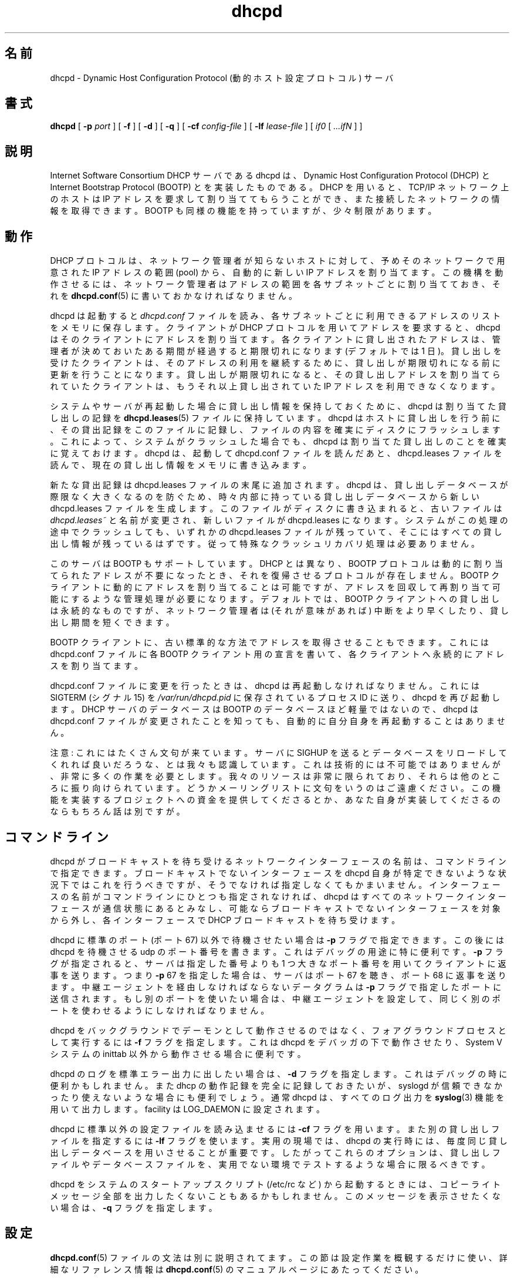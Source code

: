 .\"	dhcpd.8
.\"
.\" Copyright (c) 1995, 1996 The Internet Software Consortium.
.\" All rights reserved.
.\"
.\" Redistribution and use in source and binary forms, with or without
.\" modification, are permitted provided that the following conditions
.\" are met:
.\"
.\" 1. Redistributions of source code must retain the above copyright
.\"    notice, this list of conditions and the following disclaimer.
.\" 2. Redistributions in binary form must reproduce the above copyright
.\"    notice, this list of conditions and the following disclaimer in the
.\"    documentation and/or other materials provided with the distribution.
.\" 3. Neither the name of The Internet Software Consortium nor the names
.\"    of its contributors may be used to endorse or promote products derived
.\"    from this software without specific prior written permission.
.\"
.\" THIS SOFTWARE IS PROVIDED BY THE INTERNET SOFTWARE CONSORTIUM AND
.\" CONTRIBUTORS ``AS IS'' AND ANY EXPRESS OR IMPLIED WARRANTIES,
.\" INCLUDING, BUT NOT LIMITED TO, THE IMPLIED WARRANTIES OF
.\" MERCHANTABILITY AND FITNESS FOR A PARTICULAR PURPOSE ARE
.\" DISCLAIMED.  IN NO EVENT SHALL THE INTERNET SOFTWARE CONSORTIUM OR
.\" CONTRIBUTORS BE LIABLE FOR ANY DIRECT, INDIRECT, INCIDENTAL,
.\" SPECIAL, EXEMPLARY, OR CONSEQUENTIAL DAMAGES (INCLUDING, BUT NOT
.\" LIMITED TO, PROCUREMENT OF SUBSTITUTE GOODS OR SERVICES; LOSS OF
.\" USE, DATA, OR PROFITS; OR BUSINESS INTERRUPTION) HOWEVER CAUSED AND
.\" ON ANY THEORY OF LIABILITY, WHETHER IN CONTRACT, STRICT LIABILITY,
.\" OR TORT (INCLUDING NEGLIGENCE OR OTHERWISE) ARISING IN ANY WAY OUT
.\" OF THE USE OF THIS SOFTWARE, EVEN IF ADVISED OF THE POSSIBILITY OF
.\" SUCH DAMAGE.
.\"
.\" This software has been written for the Internet Software Consortium
.\" by Ted Lemon <mellon@fugue.com> in cooperation with Vixie
.\" Enterprises.  To learn more about the Internet Software Consortium,
.\" see ``http://www.isc.org/isc''.  To learn more about Vixie
.\" Enterprises, see ``http://www.vix.com''.
.\"
.\" Japanese Version Copyright (c) 2001 NAKANO Takeo all rights reserved.
.\" Translated Thu Dec 27 2001 by NAKANO Takeo <nakano@apm.seikei.ac.jp>
.\"
.TH dhcpd 8
.SH 名前
dhcpd \- Dynamic Host Configuration Protocol (動的ホスト設定プロトコル) サーバ
.SH 書式
.B dhcpd
[
.B -p
.I port
]
[
.B -f
]
[
.B -d
]
[
.B -q
]
[
.B -cf
.I config-file
]
[
.B -lf
.I lease-file
]
[
.I if0
[
.I ...ifN
]
]
.SH 説明
Internet Software Consortium DHCP サーバである dhcpd は、
Dynamic Host Configuration Protocol (DHCP) と
Internet Bootstrap Protocol (BOOTP) とを実装したものである。
DHCP を用いると、
TCP/IP ネットワーク上のホストは
IP アドレスを要求して割り当ててもらうことができ、
また接続したネットワークの情報を取得できます。
BOOTP も同様の機能を持っていますが、少々制限があります。
.SH 動作
.PP
DHCP プロトコルは、ネットワーク管理者が知らないホストに対して、
予めそのネットワークで用意された IP アドレスの範囲 (pool) から、
自動的に新しい IP アドレスを割り当てます。
この機構を動作させるには、
ネットワーク管理者はアドレスの範囲を各サブネットごとに割り当てておき、
それを
.BR dhcpd.conf (5)
に書いておかなければなりません。
.PP
dhcpd は起動すると
.I dhcpd.conf
ファイルを読み、
各サブネットごとに利用できるアドレスのリストをメモリに保存します。
クライアントが DHCP プロトコルを用いてアドレスを要求すると、
dhcpd はそのクライアントにアドレスを割り当てます。
各クライアントに貸し出されたアドレスは、
管理者が決めておいたある期間が経過すると期限切れになります
(デフォルトでは 1 日)。
貸し出しを受けたクライアントは、
そのアドレスの利用を継続するために、
貸し出しが期限切れになる前に更新を行うことになります。
貸し出しが期限切れになると、
その貸し出しアドレスを割り当てられていたクライアントは、
もうそれ以上貸し出されていた IP アドレスを利用できなくなります。
.PP
システムやサーバが再起動した場合に貸し出し情報を保持しておくために、
dhcpd は割り当てた貸し出しの記録を
.BR dhcpd.leases (5)
ファイルに保持しています。dhcpd はホストに貸し出しを行う前に、
その貸出記録をこのファイルに記録し、
ファイルの内容を確実にディスクにフラッシュします。
これによって、システムがクラッシュした場合でも、
dhcpd は割り当てた貸し出しのことを確実に覚えておけます。
dhcpd は、起動して dhcpd.conf ファイルを読んだあと、
dhcpd.leases ファイルを読んで、現在の貸し出し情報をメモリに書き込みます。
.PP
新たな貸出記録は dhcpd.leases ファイルの末尾に追加されます。
dhcpd は、貸し出しデータベースが際限なく大きくなるのを防ぐため、
時々内部に持っている貸し出しデータベースから新しい
dhcpd.leases ファイルを生成します。
このファイルがディスクに書き込まれると、古いファイルは
.I dhcpd.leases~
と名前が変更され、新しいファイルが dhcpd.leases になります。
システムがこの処理の途中でクラッシュしても、
いずれかの dhcpd.leases ファイルが残っていて、
そこにはすべての貸し出し情報が残っているはずです。
従って特殊なクラッシュリカバリ処理は必要ありません。
.PP
このサーバは BOOTP もサポートしています。
DHCP とは異なり、
BOOTP プロトコルは動的に割り当てられたアドレスが不要になったとき、
それを復帰させるプロトコルが存在しません。
BOOTP クライアントに動的にアドレスを割り当てることは可能ですが、
アドレスを回収して再割り当て可能にするような管理処理が必要になります。
デフォルトでは、BOOTP クライアントへの貸し出しは永続的なものですが、
ネットワーク管理者は (それが意味があれば)
中断をより早くしたり、貸し出し期間を短くできます。
.PP
BOOTP クライアントに、古い標準的な方法でアドレスを取得させることもできます。
これには dhcpd.conf ファイルに各 BOOTP クライアント用の宣言を書いて、
各クライアントへ永続的にアドレスを割り当てます。
.PP
dhcpd.conf ファイルに変更を行ったときは、
dhcpd は再起動しなければなりません。
これには SIGTERM (シグナル 15) を
.I /var/run/dhcpd.pid
に保存されているプロセス ID に送り、dhcpd を再び起動します。
DHCP サーバのデータベースは BOOTP のデータベースほど軽量ではないので、
dhcpd は dhcpd.conf ファイルが変更されたことを知っても、
自動的に自分自身を再起動することはありません。
.PP
注意: これにはたくさん文句が来ています。
サーバに SIGHUP を送るとデータベースをリロードしてくれれば良いだろうな、
とは我々も認識しています。これは技術的には不可能ではありませんが、
非常に多くの作業を必要とします。
我々のリソースは非常に限られており、
それらは他のところに振り向けられています。
どうかメーリングリストに文句をいうのはご遠慮ください。
この機能を実装するプロジェクトへの資金を提供してくださるとか、
あなた自身が実装してくださるのならもちろん話は別ですが。
.SH コマンドライン
.PP
dhcpd がブロードキャストを待ち受けるネットワークインターフェースの名前は、
コマンドラインで指定できます。
ブロードキャストでないインターフェースを
dhcpd 自身が特定できないような状況下ではこれを行うべきですが、
そうでなければ指定しなくてもかまいません。
インターフェースの名前がコマンドラインにひとつも指定されなければ、
dhcpd はすべてのネットワークインターフェースが通信状態にあるとみなし、
可能ならブロードキャストでないインターフェースを対象から外し、
各インターフェースで DHCP ブロードキャストを待ち受けます。
.PP
dhcpd に標準のポート (ポート 67) 以外で待機させたい場合は
.B -p
フラグで指定できます。この後には dhcpd を待機させる
udp のポート番号を書きます。これはデバッグの用途に特に便利です。
.B -p
フラグが指定されると、サーバは指定した番号よりも
1 つ大きなポート番号を用いてクライアントに返事を送ります。
つまり
.BR -p " 67"
を指定した場合は、サーバはポート 67 を聴き、ポート 68 に返事を送ります。
中継エージェントを経由しなければならないデータグラムは
.B -p
フラグで指定したポートに送信されます。
もし別のポートを使いたい場合は、中継エージェントを設定して、
同じく別のポートを使わせるようにしなければなりません。
.PP
dhcpd をバックグラウンドでデーモンとして動作させるのではなく、
フォアグラウンドプロセスとして実行するには
.B -f
フラグを指定します。これは dhcpd をデバッガの下で動作させたり、
System V システムの inittab 以外から動作させる場合に便利です。
.\"nakano out of はこれでいいのか?
.PP
dhcpd のログを標準エラー出力に出したい場合は、
.B -d
フラグを指定します。これはデバッグの時に便利かもしれません。
また dhcp の動作記録を完全に記録しておきたいが、
syslogd が信頼できなかったり使えないような場合にも便利でしょう。
通常 dhcpd は、すべてのログ出力を
.BR syslog (3)
機能を用いて出力します。facility は LOG_DAEMON に設定されます。
.PP
dhcpd に標準以外の設定ファイルを読み込ませるには
.B -cf
フラグを用います。また別の貸し出しファイルを指定するには
.B -lf
フラグを使います。
実用の現場では、
dhcpd の実行時には、毎度同じ貸し出しデータベースを用いさせることが重要です。
したがってこれらのオプションは、
貸し出しファイルやデータベースファイルを、
実用でない環境でテストするような場合に限るべきです。
.PP
dhcpd をシステムのスタートアップスクリプト (/etc/rc など)
から起動するときには、
コピーライトメッセージ全部を出力したくないこともあるかもしれません。
このメッセージを表示させたくない場合は、
.B -q
フラグを指定します。
.SH 設定
.BR dhcpd.conf (5)
ファイルの文法は別に説明されてます。
この節は設定作業を概観するだけに使い、
詳細なリファレンス情報は
.BR dhcpd.conf (5)
のマニュアルページにあたってください。
.PP
.SH サブネット
dhcpd は、サービスを提供するすべてのサブネットに対して、
サブネット番号とネットマスクを知らなければなりません。
さらに dhcpd が動的にアドレスを割り当てるには、
各サブネットごとに 1 つ以上のアドレス領域を
あてがわれておく必要があります。
クライアントホストが起動するごとに、
dhcpd はこの領域からアドレスを順番に割り当てます。
よって、DHCP サポートを提供する非常に簡単な設定は次のようになります。
.nf
.sp 1
	subnet 239.252.197.0 netmask 255.255.255.0 {
	  range 239.252.197.10 239.252.197.250;
        }
.fi
.PP
次のように複数のアドレス領域を指定することもできます。
.nf
.sp 1
	subnet 239.252.197.0 netmask 255.255.255.0 {
	  range 239.252.197.10 239.252.197.107;
	  range 239.252.197.113 239.252.197.250;
	}
.fi
.PP
BOOTP サービスだけを提供し、動的なアドレス割り当ては提供しない場合は、
アドレス範囲の項目は省略し、subnet 文だけを書いておけば OK です。
.PP
.SH 貸し出し期間
DHCP 貸し出し期間は、0 秒から無限までの、ほとんどあらゆる長さにできます。
あるサブネットに対して、あるいは導入されたシステムに対して、
どのような長さが良いかは、サービスを受けるホストの種類によって異なります。
.PP
例えば、システムが時々追加/削除されるが、
移動することはあまりないようなオフィス環境では、
貸し出し期間は 1 か月より長くしておくのが良いでしょう。
組み立てフロアの最終テスト環境では、
最大貸し出し期間は 30 分程度
(すなわち出荷前の簡単なネットワーク動作確認テストに充分なくらい)
にしておくのがいいでしょう。
.PP
貸し出し期間を 2 種類指定することもできます。
クライアントが特に貸し出し期間に関する要望を送ってこなかった場合の
デフォルトの期間と、最大貸し出し期間とです。
これらは subnet コマンドの内部項目として指定します。
.nf
.sp 1
	subnet 239.252.197.0 netmask 255.255.255.0 {
	  range 239.252.197.10 239.252.197.107;
	  default-lease-time 600;
	  max-lease-time 7200;
	}
.fi
.PP
この subnet 宣言では、デフォルトの貸し出し期間を 600 秒 (10 分)、
最大貸し出し期間を 7200 秒 (2 時間) にしてあります。
他に良く使われる値としては、86400 (1 日)、604800 (1 週間)、
2592000 (30 日) などがあります。
.PP
各サブネットに別々の貸し出し期間を指定してもかまいません。
オフィス環境と組み立て環境とを
同じ DHCP サーバにサービスさせるような場合には、
各サブネットのデフォルト/最大貸し出し期間それぞれに、
大きく異なる値を指定するのが良いこともあるでしょう。
.SH BOOTP サポート
BOOTP クライアントは、それぞれ dhcpd.conf ファイルに
明示的に宣言しておく必要があります。
もっとも基本的な宣言では、
クライアントのネットワークインターフェースのハードウェアアドレスと、
そのクライアントに割り当てる IP アドレスとを指定します。
クライアントがサーバから起動ファイルをロードできるようにしたい場合は、
そのファイル名も指定しなければなりません。
簡単な bootp クライアント宣言は次のようになります。
.nf
.sp 1
	host haagen {
	  hardware ethernet 08:00:2b:4c:59:23;
	  fixed-address 239.252.197.9;
	  filename "/tftpboot/haagen.boot";
	}
.fi
.SH オプション
DHCP では (およびベンダによる拡張のなされた BOOTP でも)、
クライアントでのネットワークインターフェースの設定情報
(例えばサブネットマスクなど) とか、
クライアントからネットワークサービス (DNS や IP ルータなど)
にアクセスするための情報などを、サーバから提供する機構を備えています。
.PP
これらのオプションはサブネット単位で指定できます。
BOOTP クライアントに対しては、クライアント単位でも指定できます。
BOOTP クライアント宣言でオプション指定がされていて、
かつそのサブネット宣言でもオプション指定がされている場合は、
クライアント宣言でのオプションが優先されます。
ほぼ完全な DHCP 設定は、次のようになるでしょう。
.nf
.sp 1
	subnet 239.252.197.0 netmask 255.255.255.0 {
	  range 239.252.197.10 239.252.197.250;
	  default-lease-time 600 max-lease-time 7200;
	  option subnet-mask 255.255.255.0;
	  option broadcast-address 239.252.197.255;
	  option routers 239.252.197.1;
	  option domain-name-servers 239.252.197.2, 239.252.197.3;
	  option domain-name "isc.org";
	}
.fi
.PP
BOOTP ホストがこのサブネットにあって、
これを別のドメインにし、別のネームサーバを利用させたい場合には、
次のように宣言することになるでしょう。
.nf
.sp 1
	host haagen {
	  hardware ethernet 08:00:2b:4c:59:23;
	  fixed-address 239.252.197.9;
	  filename "/tftpboot/haagen.boot";
	  option domain-name-servers 192.5.5.1;
	  option domain-name "vix.com";
	}
.fi
.PP
dhcpd.conf ファイルの文法に関するより完全な記述は、
.BR dhcpd.conf (5)
で提供されています。
.SH ファイル
.B /etc/dhcpd.conf, /var/state/dhcp/dhcpd.leases, /var/run/dhcpd.pid,
.B /var/state/dhcp/dhcpd.leases~.
.SH 関連項目
dhclient(8), dhcrelay(8), dhcpd.conf(5), dhcpd.leases(5)
.SH 著者
.BR dhcpd (8)
は Ted Lemon <mellon@vix.com>
が Vixie Labs との契約のもとに書きました。
このプロジェクトの資金は、
Internet Software Corporation によって提供されました。
Internet Software Consortium の情報は
.B http://www.isc.org/isc
にあります。
.SH 訳注
ファイルの置き場所はインストールによって変わることがあります。
ここではデフォルトの
.IR /etc ", " /var/run/ ", " /var/state/dhcp
などを仮定してあります。
